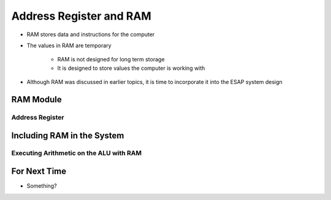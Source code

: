 ************************
Address Register and RAM
************************

* RAM stores data and instructions for the computer
* The values in RAM are temporary

    * RAM is not designed for long term storage
    * It is designed to store values the computer is working with  


* Although RAM was discussed in earlier topics, it is time to incorporate it into the ESAP system design



RAM Module
==========

Address Register
----------------



Including RAM in the System
===========================



Executing Arithmetic on the ALU with RAM
----------------------------------------



For Next Time
=============

* Something?

